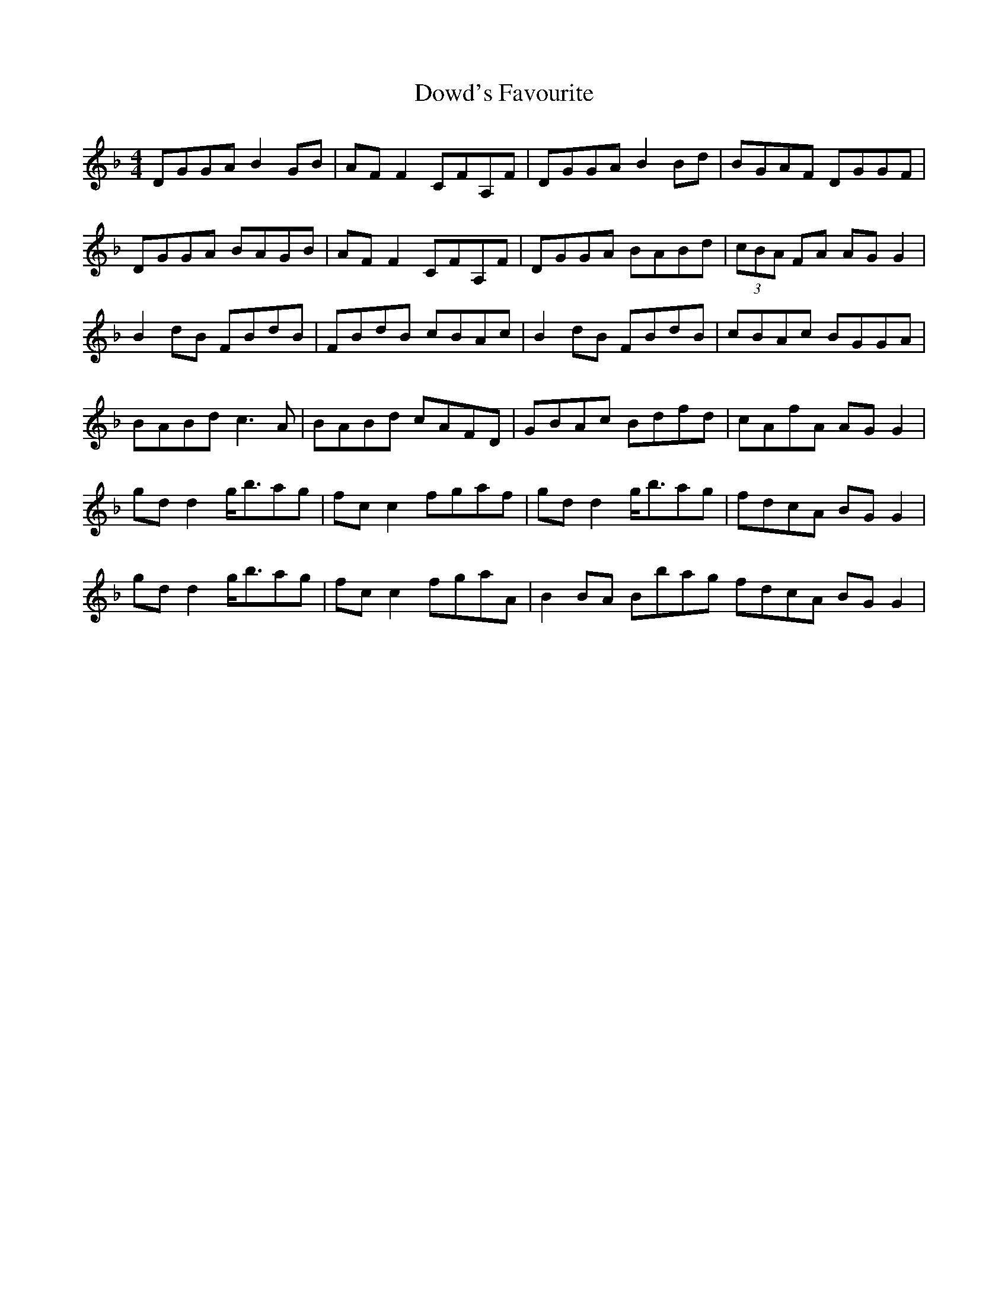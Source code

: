 X: 10617
T: Dowd's Favourite
R: reel
M: 4/4
K: Gdorian
DGGA B2GB|AFF2 CFA,F|DGGA B2Bd|BGAF DGGF|
DGGA BAGB|AFF2 CFA,F|DGGA BABd|(3cBA FA AGG2|
B2dB FBdB|FBdB cBAc|B2dB FBdB|cBAc BGGA|
BABd c3A|BABd cAFD|GBAc Bdfd|cAfA AGG2|
gdd2 g<bag|fcc2 fgaf|gdd2 g<bag|fdcA BGG2|
gdd2 g<bag|fcc2 fgaA|B2BA Bbag fdcA BGG2|

